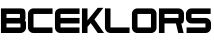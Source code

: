 SplineFontDB: 3.2
FontName: ClockBlockersRegular
FullName: ClockBlockers
FamilyName: ClockBlockers
Weight: Regular
Copyright: THE SOFTWARE IS PROVIDED "AS IS", WITHOUT WARRANTY OF ANY KIND, EXPRESS OR IMPLIED, INCLUDING BUT NOT LIMITED TO THE WARRANTIES OF MERCHANTABILITY, FITNESS FOR A PARTICULAR PURPOSE AND NONINFRINGEMENT. IN NO EVENT SHALL THE AUTHORS OR COPYRIGHT HOLDERS BE LIABLE FOR ANY CLAIM, DAMAGES OR OTHER LIABILITY, WHETHER IN AN ACTION OF CONTRACT, TORT OR OTHERWISE, ARISING FROM, OUT OF OR IN CONNECTION WITH THE SOFTWARE OR THE USE OR OTHER DEALINGS IN THE SOFTWARE.
Version: 0.300;FontForge 1 Jan 2023
ItalicAngle: 0
UnderlinePosition: -307
UnderlineWidth: 102
Ascent: 1638
Descent: 410
InvalidEm: 0
sfntRevision: 0x00010000
LayerCount: 2
Layer: 0 1 "Back" 1
Layer: 1 1 "Fore" 0
XUID: [1021 547 11075645 15422]
StyleMap: 0x0040
FSType: 0
OS2Version: 4
OS2_WeightWidthSlopeOnly: 0
OS2_UseTypoMetrics: 0
CreationTime: 1625793571
ModificationTime: 1690675579
PfmFamily: 81
TTFWeight: 400
TTFWidth: 5
LineGap: 0
VLineGap: 0
Panose: 0 0 0 0 0 0 0 0 0 0
OS2TypoAscent: 1434
OS2TypoAOffset: 0
OS2TypoDescent: -410
OS2TypoDOffset: 0
OS2TypoLinegap: 0
OS2WinAscent: 2284
OS2WinAOffset: 0
OS2WinDescent: 338
OS2WinDOffset: 0
HheadAscent: 1434
HheadAOffset: 0
HheadDescent: -410
HheadDOffset: 0
OS2SubXSize: 1331
OS2SubYSize: 1432
OS2SubXOff: 0
OS2SubYOff: 287
OS2SupXSize: 1331
OS2SupYSize: 1432
OS2SupXOff: 0
OS2SupYOff: 981
OS2StrikeYSize: 100
OS2StrikeYPos: 528
OS2CapHeight: 615
OS2XHeight: 476
OS2Vendor: 'XXXX'
OS2CodePages: 00000003.00000000
OS2UnicodeRanges: 80000027.00000002.00000000.00000000
Lookup: 258 0 0 "'kern' Horizontal Kerning in Latin lookup 0" { "'kern' Horizontal Kerning in Latin lookup 0 subtable"  } ['kern' ('DFLT' <'dflt' > 'latn' <'dflt' > ) ]
MarkAttachClasses: 1
DEI: 91125
ShortTable: maxp 16
  1
  0
  194
  1635
  52
  0
  0
  2
  0
  1
  1
  0
  64
  0
  0
  0
EndShort
LangName: 1033 "Cryotheum 2023 MIT License" "" "" "0.300;ClockBlockersRegular" "" "0.300;FontForge 1 Jan 2023" "" "None" "None" "Cryotheum" "Inspired by Corridor Digital's video of the same name. Does not support the full alphabet in either case." "" "https://github.com/Cryotheus" "MIT" "" "" "ClockBlockers" "Regular" "" "CLOCK BLOCKERS"
GaspTable: 1 65535 2 0
Encoding: UnicodeBmp
UnicodeInterp: none
NameList: AGL For New Fonts
DisplaySize: -48
AntiAlias: 1
FitToEm: 0
WinInfo: 0 58 19
BeginPrivate: 0
EndPrivate
TeXData: 1 0 0 346030 173015 115343 0 -1048576 115343 783286 444596 497025 792723 393216 433062 380633 303038 157286 324010 404750 52429 2506097 1059062 262144
BeginChars: 65538 11

StartChar: .notdef
Encoding: 65536 -1 0
Width: 1079
GlyphClass: 1
Flags: W
LayerCount: 2
Fore
SplineSet
102 1434 m 1,0,-1
 977 1434 l 1,1,-1
 977 0 l 1,2,-1
 102 0 l 1,3,-1
 102 1434 l 1,0,-1
160 1393 m 1,4,-1
 539 760 l 1,5,-1
 920 1393 l 1,6,-1
 160 1393 l 1,4,-1
514 717 m 1,7,-1
 145 1331 l 1,8,-1
 145 100 l 1,9,-1
 514 717 l 1,7,-1
541 674 m 1,10,-1
 162 43 l 1,11,-1
 920 43 l 1,12,-1
 541 674 l 1,10,-1
565 717 m 1,13,-1
 936 96 l 1,14,-1
 936 1335 l 1,15,-1
 565 717 l 1,13,-1
EndSplineSet
Validated: 1
EndChar

StartChar: nonmarkingreturn
Encoding: 65537 -1 1
Width: 682
GlyphClass: 2
Flags: W
LayerCount: 2
Fore
Validated: 1
EndChar

StartChar: B
Encoding: 66 66 2
Width: 1382
GlyphClass: 2
Flags: W
HStem: 0 284<333 1048> 486 287<333 1020.5> 975 284<333 1020.5>
VStem: 49 284<284 486 773 975> 1020.5 284<773 975> 1048 284<284 486>
CounterMasks: 1 e0
LayerCount: 2
Fore
SplineSet
1020 1259 m 2,0,1
 1210 1259 1210 1259 1249.5 1207 c 0,2,3
 1304.5 1132.32110092 1304.5 1132.32110092 1304.5 974 c 2,4,-1
 1304.5 773 l 2,5,6
 1304.5 652.296296296 1304.5 652.296296296 1263.5 628 c 1,7,8
 1332 624 1332 624 1332 486 c 2,9,-1
 1332 284 l 2,10,11
 1332 166 1332 166 1249 83.5 c 128,-1,12
 1166 1 1166 1 1048 0 c 1,13,-1
 333 0 l 1,14,-1
 49 0 l 1,15,-1
 49 1259 l 1,16,-1
 1020 1259 l 2,0,1
333 975 m 1,17,-1
 333 773 l 1,18,-1
 1020.5 773 l 1,19,-1
 1020.5 975 l 1,20,-1
 333 975 l 1,17,-1
333 284 m 1,21,-1
 1048 284 l 1,22,-1
 1048 486 l 1,23,-1
 333 486 l 1,24,-1
 333 284 l 1,21,-1
EndSplineSet
Validated: 1
EndChar

StartChar: C
Encoding: 67 67 3
Width: 1359
GlyphClass: 2
Flags: W
HStem: 0 284<333 1305> 975 284<333 1308>
VStem: 49 284<284 975>
LayerCount: 2
Fore
SplineSet
49 975 m 2,0,1
 49 1094 49 1094 131.5 1176.5 c 128,-1,2
 214 1259 214 1259 333 1259 c 2,3,-1
 1308 1259 l 1,4,-1
 1308 975 l 1,5,-1
 333 975 l 1,6,-1
 333 284 l 1,7,-1
 1305 284 l 1,8,-1
 1305 0 l 1,9,-1
 333 0 l 6,10,11
 214 0 214 0 131.5 82.5 c 128,-1,12
 49 165 49 165 49 284 c 2,13,-1
 49 975 l 2,0,1
EndSplineSet
Validated: 1
EndChar

StartChar: E
Encoding: 69 69 4
Width: 1382
GlyphClass: 2
Flags: W
HStem: 0 284<333 1305> 489 284<333 1308> 975 284<333 1308>
VStem: 49 284<284 489 773 975>
LayerCount: 2
Fore
SplineSet
49 976 m 2,0,1
 49 1108 49 1108 129 1179 c 0,2,3
 218 1259 218 1259 332 1259 c 2,4,-1
 1308 1259 l 1,5,-1
 1308 975 l 1,6,-1
 333 975 l 1,7,-1
 333 773 l 1,8,-1
 1308 773 l 1,9,-1
 1308 489 l 1,10,-1
 333 489 l 1,11,-1
 333 284 l 1,12,-1
 1305 284 l 1,13,-1
 1305 0 l 1,14,-1
 332 0 l 2,15,16
 213 0 213 0 131 82 c 128,-1,17
 49 164 49 164 49 283 c 2,18,-1
 49 976 l 2,0,1
EndSplineSet
Validated: 1
EndChar

StartChar: K
Encoding: 75 75 5
Width: 1179
GlyphClass: 2
Flags: W
HStem: 0 21G<49 333 844.748 1179> 1239 20G<49 333>
VStem: 49 284<0 316 650 1259>
LayerCount: 2
Fore
SplineSet
856 1289 m 1,0,-1
 1145 1289 l 1,1,-1
 688 694 l 1,2,3
 688 694 688 694 1179 0 c 1,4,-1
 859 0 l 1,5,-1
 497 508 l 1,6,-1
 333 316 l 1,7,-1
 333 0 l 1,8,-1
 49 0 l 1,9,-1
 49 1259 l 1,10,-1
 333 1259 l 1,11,-1
 333 650 l 1,12,-1
 856 1289 l 1,0,-1
EndSplineSet
EndChar

StartChar: L
Encoding: 76 76 6
Width: 1359
GlyphClass: 2
Flags: W
HStem: 0 284<333 1308> 1239 20G<49 333>
VStem: 49 284<284 1259>
LayerCount: 2
Fore
SplineSet
333 284 m 1,0,-1
 1308 284 l 1,1,-1
 1308 0 l 1,2,-1
 333 0 l 6,3,4
 214 0 214 0 131.5 82.5 c 128,-1,5
 49 165 49 165 49 284 c 2,6,-1
 49 1259 l 1,7,-1
 333 1259 l 1,8,-1
 333 284 l 1,0,-1
EndSplineSet
Validated: 1
EndChar

StartChar: O
Encoding: 79 79 7
Width: 1374
GlyphClass: 2
Flags: W
HStem: 0 284<333 1022> 975 284<333 1022>
VStem: 49 284<284 975> 1022 284<284 975>
LayerCount: 2
Fore
SplineSet
1033 1259 m 2,0,1
 1146 1259 1146 1259 1226 1179 c 128,-1,2
 1306 1099 1306 1099 1306 986 c 2,3,-1
 1306 273 l 2,4,5
 1306 160 1306 160 1226 80 c 128,-1,6
 1146 0 1146 0 1033 0 c 2,7,-1
 322 0 l 2,8,9
 209 0 209 0 129 80 c 128,-1,10
 49 160 49 160 49 273 c 2,11,-1
 49 986 l 2,12,13
 49 1099 49 1099 129 1179 c 128,-1,14
 209 1259 209 1259 322 1259 c 2,15,-1
 1033 1259 l 2,0,1
1022 284 m 1,16,-1
 1022 975 l 1,17,-1
 333 975 l 1,18,-1
 333 284 l 1,19,-1
 1022 284 l 1,16,-1
EndSplineSet
Validated: 1
EndChar

StartChar: R
Encoding: 82 82 8
Width: 1382
GlyphClass: 2
Flags: W
HStem: 0 21G<49 333 1032.13 1312> 489 284<333 918> 975 284<333 1048>
VStem: 49 284<0 489 773 975> 1048 284<773 975>
LayerCount: 2
Fore
SplineSet
1048 1259 m 6,0,1
 1163 1259 1163 1259 1248 1176 c 0,2,3
 1332 1094 1332 1094 1332 975 c 2,4,-1
 1332 773 l 2,5,6
 1332 488 1332 488 1215 488 c 2,7,-1
 1192 488 l 1,8,-1
 1312 0 l 1,9,10
 1312 0 1312 0 1037 0 c 1,11,-1
 918 489 l 1,12,-1
 333 489 l 1,13,-1
 333 0 l 1,14,-1
 49 0 l 1,15,-1
 49 1259 l 1,16,-1
 1048 1259 l 6,0,1
333 773 m 1,17,-1
 1048 773 l 1,18,-1
 1048 975 l 1,19,-1
 333 975 l 1,20,-1
 333 773 l 1,17,-1
EndSplineSet
Validated: 1
EndChar

StartChar: S
Encoding: 83 83 9
Width: 1382
GlyphClass: 2
Flags: W
HStem: 0 284<80 1048> 488 283<333 1048> 975 284<333 1312>
VStem: 49 284<771 975> 1048 284<284 488>
CounterMasks: 1 e0
LayerCount: 2
Fore
SplineSet
1048 772 m 1,0,1
 1166 771 1166 771 1249 688 c 128,-1,2
 1332 605 1332 605 1332 488 c 2,3,-1
 1332 284 l 2,4,5
 1332 164 1332 164 1250 82.5 c 0,6,7
 1167 0 1167 0 1048 0 c 2,8,-1
 80 0 l 1,9,-1
 80 284 l 1,10,-1
 1048 284 l 1,11,-1
 1048 488 l 1,12,-1
 333 488 l 2,13,14
 215 488 215 488 132 570.5 c 128,-1,15
 49 653 49 653 49 771 c 2,16,-1
 49 975 l 2,17,18
 49 1094 49 1094 131.5 1176.5 c 128,-1,19
 214 1259 214 1259 333 1259 c 6,20,-1
 1312 1259 l 1,21,-1
 1312 975 l 1,22,-1
 333 975 l 1,23,-1
 333 771 l 1,24,-1
 1048 772 l 1,0,1
EndSplineSet
Validated: 1
EndChar

StartChar: space
Encoding: 32 32 10
Width: 1097
Flags: W
LayerCount: 2
Fore
Validated: 1
EndChar
EndChars
EndSplineFont
